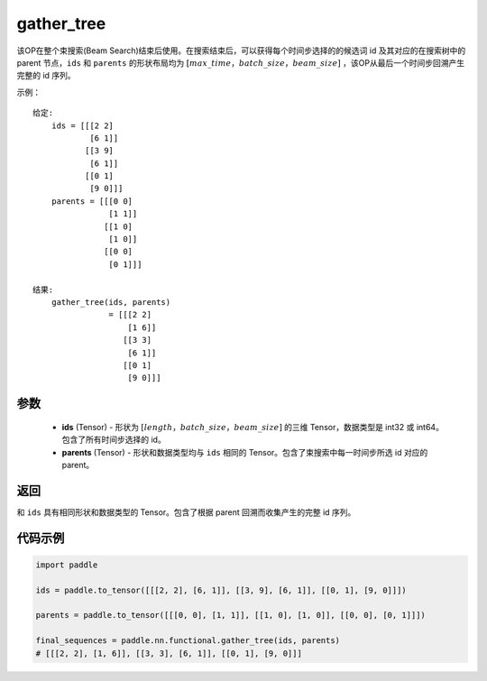 .. _cn_api_fluid_layers_gather_tree:

gather_tree
-------------------------------

.. py:function:: paddle.nn.functional.gather_tree(ids, parents)




该OP在整个束搜索(Beam Search)结束后使用。在搜索结束后，可以获得每个时间步选择的的候选词 id 及其对应的在搜索树中的 parent 节点，``ids`` 和 ``parents`` 的形状布局均为 :math:`[max\_time，batch\_size，beam\_size]` ，该OP从最后一个时间步回溯产生完整的 id 序列。


示例：

::

        给定:
            ids = [[[2 2]
                    [6 1]]
                   [[3 9]
                    [6 1]]
                   [[0 1]
                    [9 0]]]
            parents = [[[0 0]
                        [1 1]]
                       [[1 0]
                        [1 0]]
                       [[0 0]
                        [0 1]]]

        结果:                
            gather_tree(ids, parents)  
                        = [[[2 2]
                            [1 6]]
                           [[3 3]
                            [6 1]]
                           [[0 1]
                            [9 0]]]



参数
::::::::::::

    - **ids** (Tensor) - 形状为 :math:`[length，batch\_size，beam\_size]` 的三维 Tensor，数据类型是 int32 或 int64。包含了所有时间步选择的 id。
    - **parents** (Tensor) - 形状和数据类型均与 ``ids`` 相同的 Tensor。包含了束搜索中每一时间步所选 id 对应的 parent。
    
返回
::::::::::::
和 ``ids`` 具有相同形状和数据类型的 Tensor。包含了根据 parent 回溯而收集产生的完整 id 序列。

代码示例
::::::::::::

.. code-block:: python

    import paddle

    ids = paddle.to_tensor([[[2, 2], [6, 1]], [[3, 9], [6, 1]], [[0, 1], [9, 0]]])

    parents = paddle.to_tensor([[[0, 0], [1, 1]], [[1, 0], [1, 0]], [[0, 0], [0, 1]]])

    final_sequences = paddle.nn.functional.gather_tree(ids, parents)
    # [[[2, 2], [1, 6]], [[3, 3], [6, 1]], [[0, 1], [9, 0]]]





